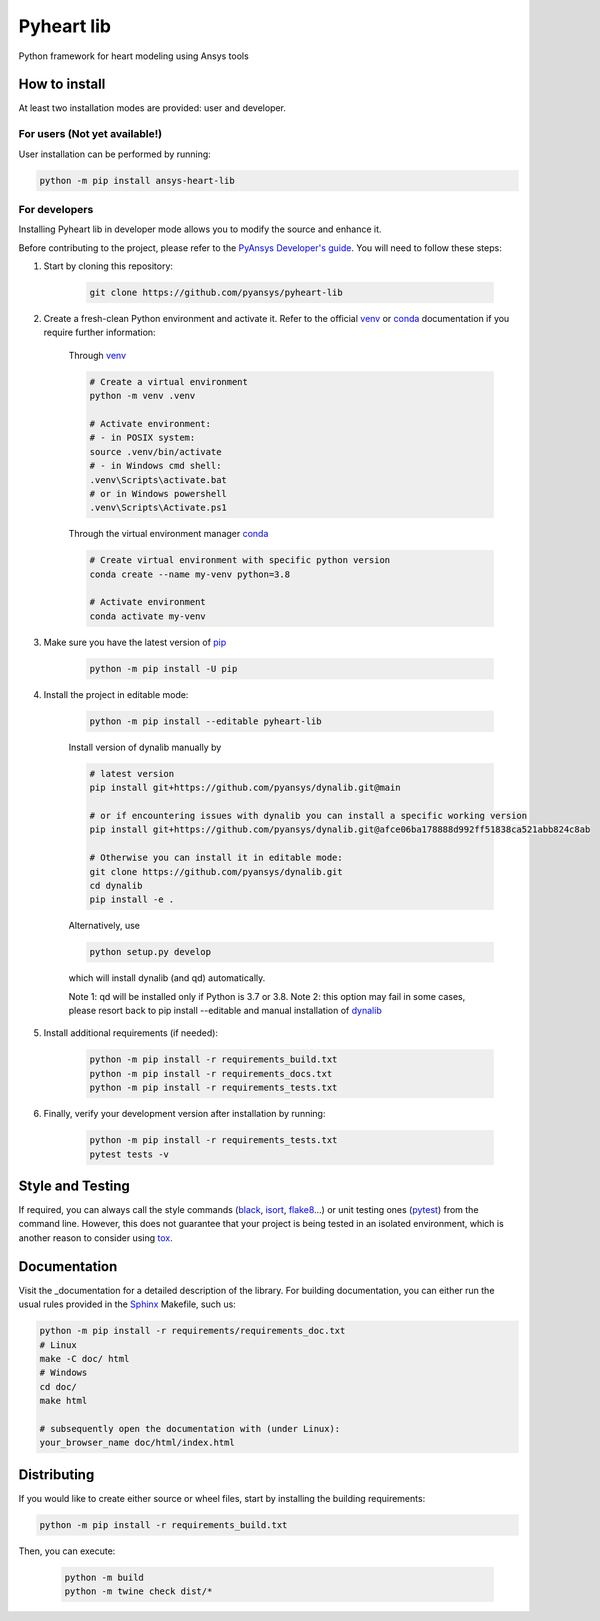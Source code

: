 Pyheart lib
===========

Python framework for heart modeling using Ansys tools


How to install
--------------

At least two installation modes are provided: user and developer.

For users (Not yet available!)
^^^^^^^^^^^^^^^^^^^^^^^^^^^^^^

User installation can be performed by running:

.. code:: bash

    python -m pip install ansys-heart-lib

For developers
^^^^^^^^^^^^^^

Installing Pyheart lib in developer mode allows
you to modify the source and enhance it.

Before contributing to the project, please refer to the `PyAnsys Developer's guide`_. You will 
need to follow these steps:

1. Start by cloning this repository:

    .. code:: bash

        git clone https://github.com/pyansys/pyheart-lib

2. Create a fresh-clean Python environment and activate it. Refer to the
   official `venv`_  or `conda`_ documentation if you require further information:

    Through `venv`_

    .. code:: bash

        # Create a virtual environment
        python -m venv .venv

        # Activate environment: 
        # - in POSIX system:
        source .venv/bin/activate
        # - in Windows cmd shell:
        .venv\Scripts\activate.bat
        # or in Windows powershell
        .venv\Scripts\Activate.ps1

    Through the virtual environment manager `conda`_

    .. code:: bash

        # Create virtual environment with specific python version
        conda create --name my-venv python=3.8

        # Activate environment
        conda activate my-venv        

3. Make sure you have the latest version of `pip`_

    .. code:: bash

        python -m pip install -U pip

4. Install the project in editable mode:

    .. code:: bash
    
        python -m pip install --editable pyheart-lib
    
    Install version of dynalib manually by

    .. code:: bash
        
        # latest version
        pip install git+https://github.com/pyansys/dynalib.git@main

        # or if encountering issues with dynalib you can install a specific working version
        pip install git+https://github.com/pyansys/dynalib.git@afce06ba178888d992ff51838ca521abb824c8ab

        # Otherwise you can install it in editable mode:
        git clone https://github.com/pyansys/dynalib.git
        cd dynalib
        pip install -e .

    Alternatively, use

    .. code:: bash

        python setup.py develop

    which will install dynalib (and qd) automatically.

    Note 1: qd will be installed only if Python is 3.7 or 3.8.
    Note 2: this option may fail in some cases, please resort back to pip install --editable and manual installation of `dynalib`_

5. Install additional requirements (if needed):

     .. code:: bash

        python -m pip install -r requirements_build.txt
        python -m pip install -r requirements_docs.txt
        python -m pip install -r requirements_tests.txt

6. Finally, verify your development version after installation by running:

    .. code:: bash
        
        python -m pip install -r requirements_tests.txt
        pytest tests -v


Style and Testing
-----------------

If required, you can always call the style commands (`black`_, `isort`_,
`flake8`_...) or unit testing ones (`pytest`_) from the command line. However,
this does not guarantee that your project is being tested in an isolated
environment, which is another reason to consider using `tox`_.


Documentation
-------------

Visit the _documentation for a
detailed description of the library.
For building documentation, you can either run the usual rules provided in the
`Sphinx`_ Makefile, such us:

.. code:: bash

    python -m pip install -r requirements/requirements_doc.txt
    # Linux
    make -C doc/ html 
    # Windows
    cd doc/
    make html

    # subsequently open the documentation with (under Linux):
    your_browser_name doc/html/index.html

Distributing
------------

If you would like to create either source or wheel files, start by installing
the building requirements:

.. code:: bash

    python -m pip install -r requirements_build.txt

Then, you can execute:

    .. code:: bash

        python -m build
        python -m twine check dist/*


.. LINKS AND REFERENCES
.. _black: https://github.com/psf/black
.. _flake8: https://flake8.pycqa.org/en/latest/
.. _isort: https://github.com/PyCQA/isort
.. _PyAnsys Developer's guide: https://dev.docs.pyansys.com/
.. _pre-commit: https://pre-commit.com/
.. _pytest: https://docs.pytest.org/en/stable/
.. _Sphinx: https://www.sphinx-doc.org/en/master/
.. _pip: https://pypi.org/project/pip/
.. _tox: https://tox.wiki/
.. _venv: https://docs.python.org/3/library/venv.html
.. _dynalib: https://github.com/pyansys/dynalib
.. _conda: https://docs.conda.io/en/latest/
.. _documentation: https://curly-sniffle-dbf292da.pages.github.io/
